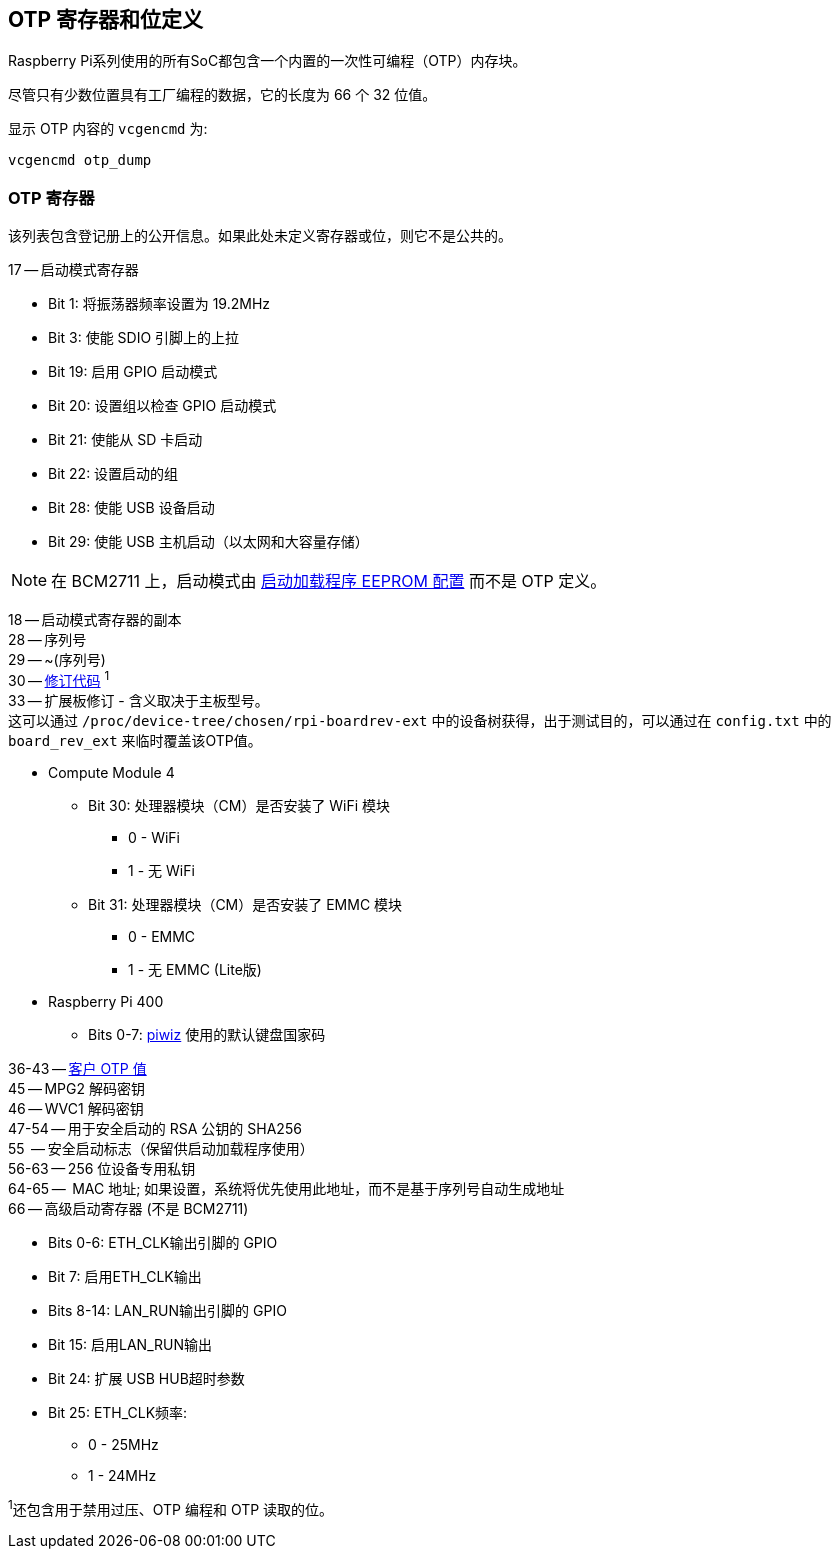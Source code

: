 [[otp-register-and-bit-definitions]]
== OTP 寄存器和位定义

Raspberry Pi系列使用的所有SoC都包含一个内置的一次性可编程（OTP）内存块。

尽管只有少数位置具有工厂编程的数据，它的长度为 66 个 32 位值。

显示 OTP 内容的 `vcgencmd` 为:

----
vcgencmd otp_dump
----

[[otp-registersl]]
=== OTP 寄存器

该列表包含登记册上的公开信息。如果此处未定义寄存器或位，则它不是公共的。

17 -- 启动模式寄存器

* Bit 1: 将振荡器频率设置为 19.2MHz
* Bit 3: 使能 SDIO 引脚上的上拉
* Bit 19: 启用 GPIO 启动模式
* Bit 20: 设置组以检查 GPIO 启动模式
* Bit 21: 使能从 SD 卡启动
* Bit 22: 设置启动的组
* Bit 28: 使能 USB 设备启动
* Bit 29: 使能 USB 主机启动（以太网和大容量存储）

NOTE: 在 BCM2711 上，启动模式由 xref:raspberry-pi.adoc#raspberry-pi-4-bootloader-configuration[启动加载程序 EEPROM 配置] 而不是 OTP 定义。

18 -- 启动模式寄存器的副本 +
28 -- 序列号 +
29 -- ~(序列号) +
30 -- xref:raspberry-pi.adoc#raspberry-pi-revision-codes[修订代码] ^1^ +
33 -- 扩展板修订 - 含义取决于主板型号。 +
这可以通过 `/proc/device-tree/chosen/rpi-boardrev-ext` 中的设备树获得，出于测试目的，可以通过在 `config.txt` 中的 `board_rev_ext` 来临时覆盖该OTP值。

* Compute Module 4
 ** Bit 30: 处理器模块（CM）是否安装了 WiFi 模块
  *** 0 - WiFi
  *** 1 - 无 WiFi
 ** Bit 31: 处理器模块（CM）是否安装了 EMMC 模块
  *** 0 - EMMC
  *** 1 - 无 EMMC (Lite版)
* Raspberry Pi 400
 ** Bits 0-7:  https://github.com/raspberrypi-ui/piwiz[piwiz] 使用的默认键盘国家码

36-43 -- xref:raspberry-pi.adoc#industrial-use-of-the-raspberry-pi[客户 OTP 值] +
45 -- MPG2 解码密钥 +
46 -- WVC1 解码密钥 +
47-54 -- 用于安全启动的 RSA 公钥的 SHA256 +
55    -- 安全启动标志（保留供启动加载程序使用） +
56-63 -- 256 位设备专用私钥 +
64-65 --  MAC 地址; 如果设置，系统将优先使用此地址，而不是基于序列号自动生成地址 +
66 -- 高级启动寄存器 (不是 BCM2711)

* Bits 0-6: ETH_CLK输出引脚的 GPIO
* Bit 7: 启用ETH_CLK输出
* Bits 8-14: LAN_RUN输出引脚的 GPIO
* Bit 15: 启用LAN_RUN输出
* Bit 24: 扩展 USB HUB超时参数
* Bit 25: ETH_CLK频率:
 ** 0 - 25MHz
 ** 1 - 24MHz

^1^还包含用于禁用过压、OTP 编程和 OTP 读取的位。
